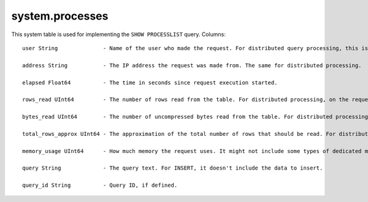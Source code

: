 system.processes
----------------

This system table is used for implementing the ``SHOW PROCESSLIST`` query.
Columns:
::
  user String              - Name of the user who made the request. For distributed query processing, this is the user who helped the requestor server send the query to this server, not the user who made the distributed request on the requestor server.

  address String           - The IP address the request was made from. The same for distributed processing.

  elapsed Float64          - The time in seconds since request execution started.

  rows_read UInt64         - The number of rows read from the table. For distributed processing, on the requestor server, this is the total for all remote servers.

  bytes_read UInt64        - The number of uncompressed bytes read from the table. For distributed processing, on the requestor server, this is the total for all remote servers.

  total_rows_approx UInt64 - The approximation of the total number of rows that should be read. For distributed processing, on the requestor server, this is the total for all remote servers. It can be updated during request processing, when new sources to process become known.

  memory_usage UInt64      - How much memory the request uses. It might not include some types of dedicated memory.

  query String             - The query text. For INSERT, it doesn't include the data to insert.

  query_id String          - Query ID, if defined.
